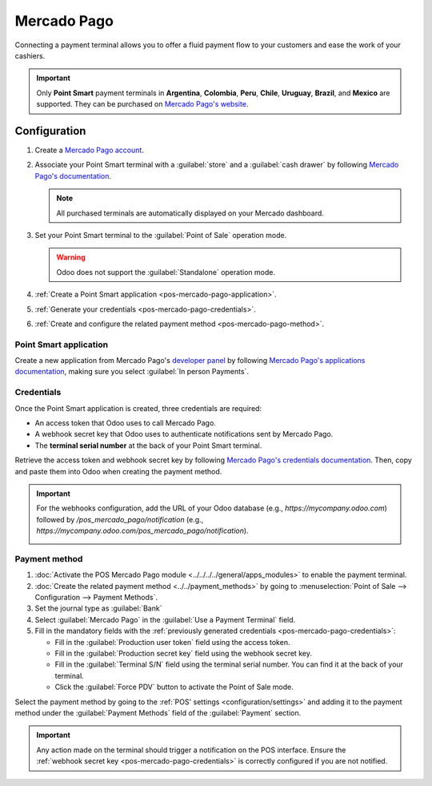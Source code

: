 ============
Mercado Pago
============

Connecting a payment terminal allows you to offer a fluid payment flow to your customers and ease
the work of your cashiers.

.. important::
   Only **Point Smart** payment terminals in **Argentina**, **Colombia**, **Peru**, **Chile**, **Uruguay**, **Brazil**, and **Mexico** are
   supported. They can be purchased on `Mercado Pago's website
   <https://www.mercadopago.com.mx/herramientas-para-vender/lectores-point>`_.

.. seealso::
   `Mercado Pago online payments
   <https://www.mercadopago.com.mx/herramientas-para-vender/check-out#benefits-checkout>`_

.. _pos-mercado-pago-configuration:

Configuration
=============

#. Create a `Mercado Pago account <https://www.mercadopago.com.mx/>`_.
#. Associate your Point Smart terminal with a :guilabel:`store` and a :guilabel:`cash drawer` by
   following `Mercado Pago's documentation <https://vendedores.mercadolibre.com.ar/nota/locales-una-herramienta-para-mejorar-la-gestion-de-tus-puntos-de-venta/>`_.

   .. note::
      All purchased terminals are automatically displayed on your Mercado dashboard.

#. Set your Point Smart terminal to the :guilabel:`Point of Sale` operation mode.

   .. warning::
      Odoo does not support the :guilabel:`Standalone` operation mode.

#. :ref:`Create a Point Smart application <pos-mercado-pago-application>`.
#. :ref:`Generate your credentials <pos-mercado-pago-credentials>`.
#. :ref:`Create and configure the related payment method <pos-mercado-pago-method>`.

.. _pos-mercado-pago-application:

Point Smart application
-----------------------

Create a new application from Mercado Pago's `developer panel
<https://www.mercadopago.com/developers>`_ by following `Mercado Pago's applications documentation
<https://www.mercadopago.com.mx/ayuda/20152>`_, making sure you select :guilabel:`In
person Payments`.

.. _pos-mercado-pago-credentials:

Credentials
-----------

Once the Point Smart application is created, three credentials are required:

- An access token that Odoo uses to call Mercado Pago.
- A webhook secret key that Odoo uses to authenticate notifications sent by Mercado Pago.
- The **terminal serial number** at the back of your Point Smart terminal.

Retrieve the access token and webhook secret key by following `Mercado Pago's credentials
documentation <https://www.mercadopago.com.mx/developers/en/docs/your-integrations/credentials>`_.
Then, copy and paste them into Odoo when creating the payment method.

.. important::
   For the webhooks configuration, add the URL of your Odoo database (e.g.,
   `https://mycompany.odoo.com`) followed by `/pos_mercado_pago/notification` (e.g.,
   `https://mycompany.odoo.com/pos_mercado_pago/notification`).

   .. image:: mercado_pago/webhooks.png
      :alt: Webhooks configuration on Mercado Pago.

.. _pos-mercado-pago-method:

Payment method
--------------

#. :doc:`Activate the POS Mercado Pago module <../../../../general/apps_modules>` to enable the
   payment terminal.
#. :doc:`Create the related payment method <../../payment_methods>` by going to
   :menuselection:`Point of Sale --> Configuration --> Payment Methods`.
#. Set the journal type as :guilabel:`Bank`
#. Select :guilabel:`Mercado Pago` in the :guilabel:`Use a Payment Terminal` field.
#. Fill in the mandatory fields with the :ref:`previously generated credentials
   <pos-mercado-pago-credentials>`:

   - Fill in the :guilabel:`Production user token` field using the access token.
   - Fill in the :guilabel:`Production secret key` field using the webhook secret key.
   - Fill in the :guilabel:`Terminal S/N` field using the terminal serial number. You can find it at
     the back of your terminal.
   - Click the :guilabel:`Force PDV` button to activate the Point of Sale mode.

.. image:: mercado_pago/payment-method.png
   :alt: Form to create a new payment method.

Select the payment method by going to the :ref:`POS' settings <configuration/settings>` and adding
it to the payment method under the :guilabel:`Payment Methods` field of the :guilabel:`Payment`
section.

.. important::
   Any action made on the terminal should trigger a notification on the POS interface. Ensure the
   :ref:`webhook secret key <pos-mercado-pago-credentials>` is correctly configured if you are not
   notified.
